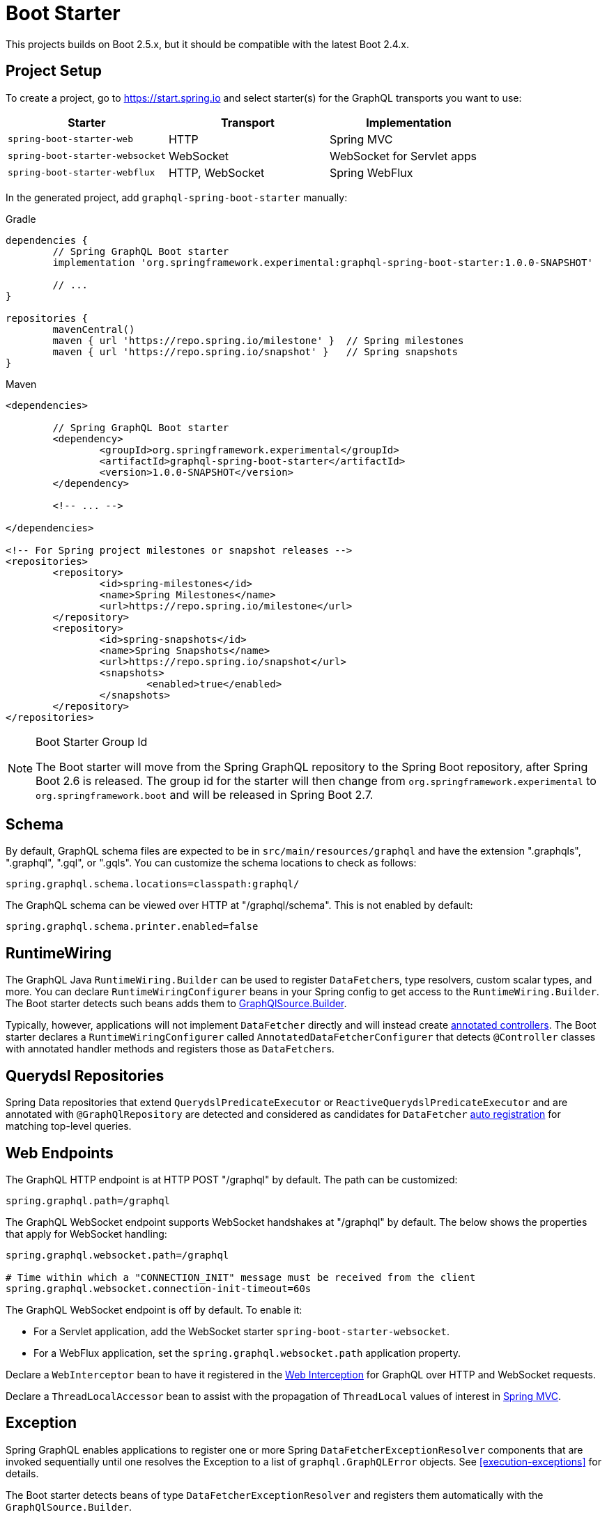 [[boot-graphql]]
= Boot Starter

This projects builds on Boot 2.5.x, but it should be compatible with the latest Boot 2.4.x.



[[boot-graphql-project]]
== Project Setup

To create a project, go to https://start.spring.io and select starter(s) for the
GraphQL transports you want to use:

[cols="1,1,1"]
|===
| Starter | Transport | Implementation

| `spring-boot-starter-web`
| HTTP
| Spring MVC

| `spring-boot-starter-websocket`
| WebSocket
| WebSocket for Servlet apps

| `spring-boot-starter-webflux`
| HTTP, WebSocket
| Spring WebFlux

|===

In the generated project, add `graphql-spring-boot-starter` manually:

[source,groovy,indent=0,subs="verbatim,quotes",role="primary"]
.Gradle
----
dependencies {
	// Spring GraphQL Boot starter
	implementation 'org.springframework.experimental:graphql-spring-boot-starter:1.0.0-SNAPSHOT'

	// ...
}

repositories {
	mavenCentral()
	maven { url 'https://repo.spring.io/milestone' }  // Spring milestones
	maven { url 'https://repo.spring.io/snapshot' }   // Spring snapshots
}
----
[source,xml,indent=0,subs="verbatim,quotes",role="secondary"]
.Maven
----
<dependencies>

	// Spring GraphQL Boot starter
	<dependency>
		<groupId>org.springframework.experimental</groupId>
		<artifactId>graphql-spring-boot-starter</artifactId>
		<version>1.0.0-SNAPSHOT</version>
	</dependency>

	<!-- ... -->

</dependencies>

<!-- For Spring project milestones or snapshot releases -->
<repositories>
	<repository>
		<id>spring-milestones</id>
		<name>Spring Milestones</name>
		<url>https://repo.spring.io/milestone</url>
	</repository>
	<repository>
		<id>spring-snapshots</id>
		<name>Spring Snapshots</name>
		<url>https://repo.spring.io/snapshot</url>
		<snapshots>
			<enabled>true</enabled>
		</snapshots>
	</repository>
</repositories>
----

[NOTE]
.Boot Starter Group Id
====
The Boot starter will move from the Spring GraphQL repository to the Spring Boot
repository, after Spring Boot 2.6 is released. The group id for the starter will then
change from `org.springframework.experimental` to `org.springframework.boot` and will be
released in Spring Boot 2.7.
====



[[boot-graphql-schema]]
== Schema

By default, GraphQL schema files are expected to be in `src/main/resources/graphql` and have
the extension ".graphqls", ".graphql", ".gql", or ".gqls". You can customize the
schema locations to check as follows:

[source,properties,indent=0,subs="verbatim,quotes"]
----
spring.graphql.schema.locations=classpath:graphql/
----

The GraphQL schema can be viewed over HTTP at "/graphql/schema". This is not enabled by
default:

[source,properties,indent=0,subs="verbatim,quotes"]
----
spring.graphql.schema.printer.enabled=false
----


[[boot-graphql-runtimewiring]]
== RuntimeWiring

The GraphQL Java `RuntimeWiring.Builder` can be used to register ``DataFetcher``s,
type resolvers, custom scalar types, and more. You can declare `RuntimeWiringConfigurer`
beans in your Spring config to get access to the `RuntimeWiring.Builder`. The Boot
starter detects such beans adds them to <<execution-graphqlsource,GraphQlSource.Builder>>.

Typically, however, applications will not implement ``DataFetcher`` directly and will
instead create <<controllers,annotated controllers>>. The Boot
starter declares a `RuntimeWiringConfigurer` called `AnnotatedDataFetcherConfigurer` that
detects `@Controller` classes with annotated handler methods and registers those as
``DataFetcher``s.


[[boot-repositories-querydsl]]
== Querydsl Repositories

Spring Data repositories that extend `QuerydslPredicateExecutor` or
`ReactiveQuerydslPredicateExecutor` and are annotated with `@GraphQlRepository` are
detected and considered as candidates for `DataFetcher`
<<index.adoc#data-querydsl-registration,auto registration>> for matching top-level queries.



[[boot-graphql-web]]
== Web Endpoints

The GraphQL HTTP endpoint is at HTTP POST "/graphql" by default. The path can be customized:

[source,properties,indent=0,subs="verbatim,quotes"]
----
spring.graphql.path=/graphql
----

The GraphQL WebSocket endpoint supports WebSocket handshakes at "/graphql" by default.
The below shows the properties that apply for WebSocket handling:

[source,properties,indent=0,subs="verbatim,quotes"]
----
spring.graphql.websocket.path=/graphql

# Time within which a "CONNECTION_INIT" message must be received from the client
spring.graphql.websocket.connection-init-timeout=60s
----

The GraphQL WebSocket endpoint is off by default. To enable it:

- For a Servlet application, add the WebSocket starter `spring-boot-starter-websocket`.
- For a WebFlux application, set the `spring.graphql.websocket.path` application property.

Declare a `WebInterceptor` bean to have it registered in the
<<index.adoc#web-interception,Web Interception>> for  GraphQL over HTTP and WebSocket
requests.

Declare a `ThreadLocalAccessor` bean to assist with the propagation of `ThreadLocal`
values of interest in <<index.adoc#execution-context-webmvc,Spring MVC>>.



[[boot-graphql-exception-handling]]
== Exception

Spring GraphQL enables applications to register one or more Spring
`DataFetcherExceptionResolver` components that are invoked sequentially until one
resolves the Exception to a list of `graphql.GraphQLError` objects. See
<<execution-exceptions>> for details.

The Boot starter detects beans of type `DataFetcherExceptionResolver` and registers them
automatically with the `GraphQlSource.Builder`.



[[boot-graphql-graphiql]]
== GraphiQL

The Spring Boot starter includes a https://github.com/graphql/graphiql[GraphiQL] page
that is exposed at "/graphiql" by default. You can configure this as follows:

[source,properties,indent=0,subs="verbatim,quotes"]
----
spring.graphql.graphiql.enabled=true
spring.graphql.graphiql.path=/graphiql
----



[[boot-graphql-metrics]]
== Metrics

When the starter `spring-boot-starter-actuator` is present on the classpath, metrics for
GraphQL requests are collected. You can disable metrics collection as follows:

[source,properties,indent=0,subs="verbatim,quotes"]
----
management.metrics.graphql.autotime.enabled=false
----

Metrics can be exposed with an Actuator web endpoint.
The following sections assume that its exposure is enabled in your application configuration, as follows:

[source,properties,indent=0,subs="verbatim,quotes"]
----
management.endpoints.web.exposure.include=health,metrics,info
----


[[boot-graphql-metrics-request-timer]]
=== Request Timer

A Request metric timer is available at `/actuator/metrics/graphql.request`.

[cols="1,2,2"]
|===
|Tag | Description| Sample values

|outcome
|Request outcome
|"SUCCESS", "ERROR"
|===


[[boot-graphql-metrics-datafetcher-timer]]
=== `DataFetcher` Timer

A `DataFetcher` metric timer is available at `/actuator/metrics/graphql.datafetcher`.

[cols="1,2,2"]
|===
|Tag | Description| Sample values

|path
|data fetcher path
|"Query.project"

|outcome
|data fetching outcome
|"SUCCESS", "ERROR"
|===


[[boot-graphql-metrics-error-counter]]
=== Error Counter

A GraphQL error metric counter is available at `/actuator/metrics/graphql.error`.

[cols="1,2,2"]
|===
|Tag | Description| Sample values

|errorType
|error type
|"DataFetchingException"

|errorPath
|error JSON Path
|"$.project"
|===



[[boot-graphql-testing]]
== Testing

For Spring GraphQL testing support, add the below to your classpath and that will make
a `WebGraphQlTester` available for injection into tests:

[source,groovy,indent=0,subs="verbatim,quotes",role="primary"]
.Gradle
----
dependencies {
	testImplementation 'org.springframework.boot:spring-boot-starter-test'
	testImplementation 'org.springframework.graphql:spring-graphql-test:1.0.0-SNAPSHOT'

	// Also add this, unless `spring-boot-starter-webflux` is also present
	testImplementation 'org.springframework:spring-webflux'

	// ...
}

repositories {
	mavenCentral()
	maven { url 'https://repo.spring.io/milestone' }  // Spring milestones
	maven { url 'https://repo.spring.io/snapshot' }   // Spring snapshots
}
----
[source,xml,indent=0,subs="verbatim,quotes",role="secondary"]
.Maven
----
<dependencies>

	<dependency>
		<groupId>org.springframework.boot</groupId>
		<artifactId>spring-boot-starter-test</artifactId>
		<scope>test</scope>
	</dependency>
	<dependency>
		<groupId>org.springframework.graphql</groupId>
		<artifactId>spring-graphql-test</artifactId>
		<version>1.0.0-SNAPSHOT</version>
		<scope>test</scope>
	</dependency>

	<!-- Also add this, unless "spring-boot-starter-webflux" is also present -->
	<dependency>
		<groupId>org.springframework</groupId>
		<artifactId>spring-webflux</artifactId>
		<scope>test</scope>
	</dependency>

	<!-- ... -->

</dependencies>

<!-- For Spring project milestones or snapshot releases -->
<repositories>
	<repository>
		<id>spring-milestones</id>
		<name>Spring Milestones</name>
		<url>https://repo.spring.io/milestone</url>
	</repository>
	<repository>
		<id>spring-snapshots</id>
		<name>Spring Snapshots</name>
		<url>https://repo.spring.io/snapshot</url>
		<snapshots>
			<enabled>true</enabled>
		</snapshots>
	</repository>
</repositories>
----

For GraphQL over HTTP with Spring MVC, using `MockMvc` as the server:

[source,java,indent=0,subs="verbatim,quotes"]
----
@SpringBootTest
@AutoConfigureMockMvc
@AutoConfigureGraphQlTester
public class MockMvcGraphQlTests {

	@Autowired
	private WebGraphQlTester graphQlTester;

}
----

For GraphQL over HTTP with Spring WebFlux, using a
https://docs.spring.io/spring-boot/docs/current/reference/html/features.html#features.testing.spring-boot-applications.with-mock-environment[mock server]:

[source,java,indent=0,subs="verbatim,quotes"]
----
@SpringBootTest
@AutoConfigureWebTestClient
@AutoConfigureGraphQlTester
public class MockMvcGraphQlTests {

	@Autowired
	private WebGraphQlTester graphQlTester;

}
----

For GraphQL over HTTP with a
https://docs.spring.io/spring-boot/docs/current/reference/html/features.html#features.testing.spring-boot-applications.with-running-server[running server]:

[source,java,indent=0,subs="verbatim,quotes"]
----
@SpringBootTest(webEnvironment = SpringBootTest.WebEnvironment.RANDOM_PORT)
@AutoConfigureGraphQlTester
public class MockMvcGraphQlTests {

	@Autowired
	private WebGraphQlTester graphQlTester;

}
----

Subscriptions can be tested without WebSocket as shown below:

[source,java,indent=0,subs="verbatim,quotes"]
----
@SpringBootTest
@AutoConfigureGraphQlTester
public class MockMvcGraphQlTests {

	@Autowired
	private WebGraphQlTester graphQlTester;

	@Test
	void subscription() {
		Flux<String> result = this.graphQlTester.query("subscription { greetings }")
				.executeSubscription()
				.toFlux("greetings", String.class);

		// Use StepVerifier from "reactor-test" to verify the stream...
		StepVerifier.create(result)
				.expectNext("Hi")
				.expectNext("Bonjour")
				.expectNext("Hola")
				.verifyComplete();
	}

}
----

The above subscription test is performed directly against the `WebGraphQlHandler` that
both HTTP and WebSocket transports delegate to. It passes through the `WebInterceptor`
chain and then calls GraphQL Java which returns a Reactive Streams `Publisher`.
